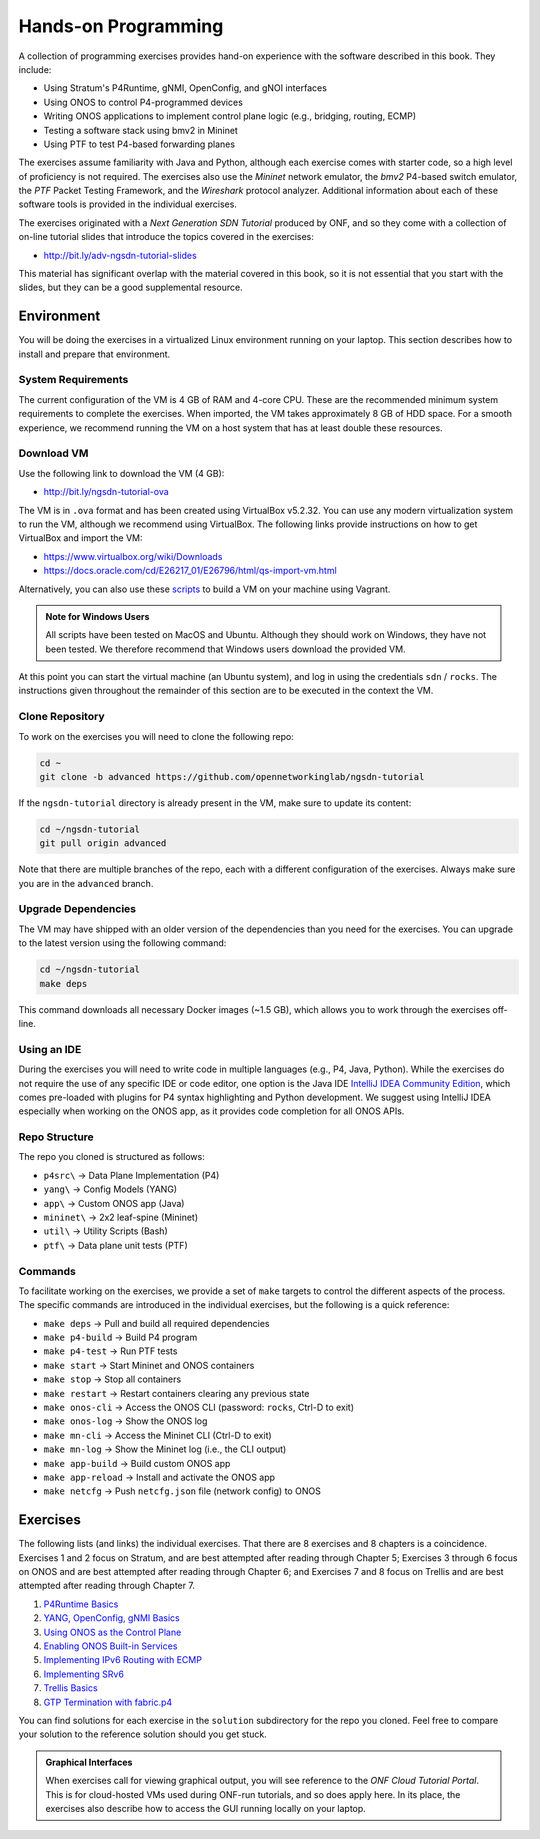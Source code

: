 Hands-on Programming
======================

A collection of programming exercises provides hand-on experience with
the software described in this book. They include:

* Using Stratum's P4Runtime, gNMI, OpenConfig, and gNOI interfaces
* Using ONOS to control P4-programmed devices
* Writing ONOS applications to implement control plane logic
  (e.g., bridging, routing, ECMP)
* Testing a software stack using bmv2 in Mininet
* Using PTF to test P4-based forwarding planes

The exercises assume familiarity with Java and Python, although each
exercise comes with starter code, so a high level of proficiency is
not required. The exercises also use the *Mininet* network emulator,
the *bmv2* P4-based switch emulator, the *PTF* Packet Testing
Framework, and the *Wireshark* protocol analyzer. Additional
information about each of these software tools is provided in the
individual exercises.

The exercises originated with a *Next Generation SDN Tutorial*
produced by ONF, and so they come with a collection of on-line
tutorial slides that introduce the topics covered in the exercises:

* http://bit.ly/adv-ngsdn-tutorial-slides

This material has significant overlap with the material covered in
this book, so it is not essential that you start with the slides, but
they can be a good supplemental resource.

Environment
----------------------------

You will be doing the exercises in a virtualized Linux environment
running on your laptop. This section describes how to install and
prepare that environment.

System Requirements
~~~~~~~~~~~~~~~~~~~~~~

The current configuration of the VM is 4 GB of RAM and 4-core CPU.
These are the recommended minimum system requirements to complete the
exercises. When imported, the VM takes approximately 8 GB of HDD
space. For a smooth experience, we recommend running the VM on a host
system that has at least double these resources.

Download VM
~~~~~~~~~~~~~~~~~

Use the following link to download the VM (4 GB):

* http://bit.ly/ngsdn-tutorial-ova

The VM is in ``.ova`` format and has been created using VirtualBox
v5.2.32. You can use any modern virtualization system to run the VM,
although we recommend using VirtualBox. The following links provide
instructions on how to get VirtualBox and import the VM:

* https://www.virtualbox.org/wiki/Downloads
* https://docs.oracle.com/cd/E26217_01/E26796/html/qs-import-vm.html

Alternatively, you can also use these
`scripts <https://github.com/opennetworkinglab/ngsdn-tutorial/tree/advanced/util/vm>`__
to build a VM on your machine using Vagrant.

.. _warning-windows:
.. admonition:: Note for Windows Users

   All scripts have been tested on MacOS and Ubuntu.  Although they
   should work on Windows, they have not been tested. We therefore
   recommend that Windows users download the provided VM.

At this point you can start the virtual machine (an Ubuntu system),
and log in using the credentials ``sdn`` / ``rocks``. The instructions
given throughout the remainder of this section are to be executed in
the context the VM.


Clone Repository
~~~~~~~~~~~~~~~~~~

To work on the exercises you will need to clone the following repo:

.. code-block:: shell

    cd ~
    git clone -b advanced https://github.com/opennetworkinglab/ngsdn-tutorial

If the ``ngsdn-tutorial`` directory is already present in the VM, make
sure to update its content:

.. code-block:: shell 

    cd ~/ngsdn-tutorial
    git pull origin advanced

Note that there are multiple branches of the repo, each with a
different configuration of the exercises. Always make sure you are in
the ``advanced`` branch.

Upgrade Dependencies
~~~~~~~~~~~~~~~~~~~~~~~~~~~~~~~~~~

The VM may have shipped with an older version of the dependencies than
you need for the exercises. You can upgrade to the latest version
using the following command:

.. code-block:: shell 

    cd ~/ngsdn-tutorial
    make deps

This command downloads all necessary Docker images (~1.5 GB), which
allows you to work through the exercises off-line.

Using an IDE
~~~~~~~~~~~~~~~~~~~

During the exercises you will need to write code in multiple languages
(e.g., P4, Java, Python). While the exercises do not require the use
of any specific IDE or code editor, one option is the Java IDE
`IntelliJ IDEA Community Edition <https://www.jetbrains.com/idea/>`__,
which comes pre-loaded with plugins for P4 syntax highlighting and
Python development. We suggest using IntelliJ IDEA especially when
working on the ONOS app, as it provides code completion for all ONOS
APIs.

Repo Structure
~~~~~~~~~~~~~~~~~~~~~

The repo you cloned is structured as follows:

* ``p4src\`` → Data Plane Implementation (P4)
* ``yang\`` → Config Models (YANG)
* ``app\`` → Custom ONOS app (Java)
* ``mininet\`` → 2x2 leaf-spine (Mininet)
* ``util\`` → Utility Scripts (Bash)
* ``ptf\`` → Data plane unit tests (PTF)

Commands
~~~~~~~~~~~~~~~~

To facilitate working on the exercises, we provide a set of ``make``
targets to control the different aspects of the process. The specific
commands are introduced in the individual exercises, but the following
is a quick reference:

* ``make deps`` → Pull and build all required dependencies
* ``make p4-build`` → Build P4 program
* ``make p4-test`` → Run PTF tests
* ``make start`` → Start Mininet and ONOS containers
* ``make stop`` → Stop all containers
* ``make restart`` → Restart containers clearing any previous state
* ``make onos-cli`` → Access the ONOS CLI (password: ``rocks``, Ctrl-D to exit)
* ``make onos-log`` →  Show the ONOS log
* ``make mn-cli`` →  Access the Mininet CLI (Ctrl-D to exit)
* ``make mn-log`` →  Show the Mininet log (i.e., the CLI output)
* ``make app-build`` → Build custom ONOS app
* ``make app-reload`` →  Install and activate the ONOS app
* ``make netcfg`` →  Push ``netcfg.json`` file (network config) to ONOS

Exercises
------------------

The following lists (and links) the individual exercises. That there
are 8 exercises and 8 chapters is a coincidence. Exercises 1 and 2
focus on Stratum, and are best attempted after reading through Chapter
5; Exercises 3 through 6 focus on ONOS and are best attempted after
reading through Chapter 6; and Exercises 7 and 8 focus on Trellis and
are best attempted after reading through Chapter 7.

1. `P4Runtime Basics <https://github.com/opennetworkinglab/ngsdn-tutorial/blob/advanced/EXERCISE-1.md>`__ 
2. `YANG, OpenConfig, gNMI Basics <https://github.com/opennetworkinglab/ngsdn-tutorial/blob/advanced/EXERCISE-2.md>`__   
3. `Using ONOS as the Control Plane <https://github.com/opennetworkinglab/ngsdn-tutorial/blob/advanced/EXERCISE-3.md>`__ 
4. `Enabling ONOS Built-in Services <https://github.com/opennetworkinglab/ngsdn-tutorial/blob/advanced/EXERCISE-4.md>`__   
5. `Implementing IPv6 Routing with ECMP <https://github.com/opennetworkinglab/ngsdn-tutorial/blob/advanced/EXERCISE-5.md>`__ 
6. `Implementing SRv6 <https://github.com/opennetworkinglab/ngsdn-tutorial/blob/advanced/EXERCISE-6.md>`__   
7. `Trellis Basics <https://github.com/opennetworkinglab/ngsdn-tutorial/blob/advanced/EXERCISE-7.md>`__ 
8. `GTP Termination with fabric.p4 <https://github.com/opennetworkinglab/ngsdn-tutorial/blob/advanced/EXERCISE-8.md>`__   

You can find solutions for each exercise in the ``solution``
subdirectory for the repo you cloned.  Feel free to compare your
solution to the reference solution should you get stuck.

.. _warning-tutorial:
.. admonition:: Graphical Interfaces

   When exercises call for viewing graphical output, you will see
   reference to the *ONF Cloud Tutorial Portal*. This is for
   cloud-hosted VMs used during ONF-run tutorials, and so does apply
   here. In its place, the exercises also describe how to access the
   GUI running locally on your laptop.
